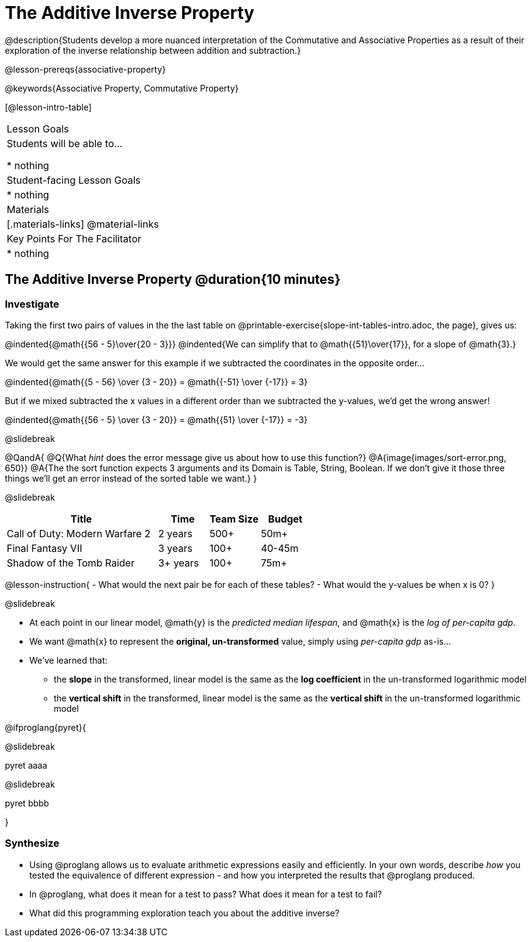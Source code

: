 = The Additive Inverse Property

@description{Students develop a more nuanced interpretation of the Commutative and Associative Properties as a result of their exploration of the inverse relationship between addition and subtraction.}

@lesson-prereqs{associative-property}

@keywords{Associative Property, Commutative Property}

[@lesson-intro-table]
|===

| Lesson Goals
| Students will be able to...

* nothing

| Student-facing Lesson Goals
|

* nothing

| Materials
|[.materials-links]
@material-links

| Key Points For The Facilitator
|
* nothing
|===

== The Additive Inverse Property @duration{10 minutes}

=== Investigate

Taking the first two pairs of values in the the last table on @printable-exercise{slope-int-tables-intro.adoc, the page}, gives us:

@indented{@math{{56 - 5}\over{20 - 3}}}
@indented{We can simplify that to @math{{51}\over{17}}, for a slope of @math{3}.}

We would get the same answer for this example if we subtracted the coordinates in the opposite order...

@indented{@math{{5 - 56} \over {3 - 20}} = @math{{-51} \over {-17}} = 3}

But if we mixed subtracted the x values in a different order than we subtracted the y-values, we'd get the wrong answer!

@indented{@math{{56 - 5} \over {3 - 20}} = @math{{51} \over {-17}} = -3}

@slidebreak



@QandA{
@Q{What _hint_ does the error message give us about how to use this function?}
@A{image{images/sort-error.png, 650}}
@A{The the sort function expects 3 arguments and its Domain is Table, String, Boolean. If we don't give it those three things we'll get an error instead of the sorted table we want.}
}

@slidebreak

[cols="3,^1,^1,^1", options="header"]
|===
| Title
| Time
| Team Size
| Budget

| Call of Duty: Modern Warfare 2
| 2 years
| 500+
| 50m+

| Final Fantasy VII
| 3 years
| 100+
| 40-45m

| Shadow of the Tomb Raider
| 3+ years
| 100+
| 75m+

|===

@lesson-instruction{
- What would the next pair be for each of these tables?
- What would the y-values be when x is 0?
}

@slidebreak

- At each point in our linear model, @math{y} is the _predicted median lifespan_, and @math{x} is the _log of per-capita gdp_.

- We want @math{x} to represent the **original, un-transformed** value, simply using _per-capita gdp_ as-is...

- We've learned that:

** the *slope* in the transformed, linear model is the same as the *log coefficient* in the un-transformed logarithmic model

** the *vertical shift* in the transformed, linear model is the same as the *vertical shift* in the un-transformed logarithmic model

@ifproglang{pyret}{

@slidebreak

pyret aaaa

@slidebreak

pyret bbbb

}

=== Synthesize

- Using @proglang allows us to evaluate arithmetic expressions easily and efficiently. In your own words, describe _how_ you tested the equivalence of different expression - and how you interpreted the results that @proglang produced.
- In @proglang, what does it mean for a test to pass? What does it mean for a test to fail?
- What did this programming exploration teach you about the additive inverse?
